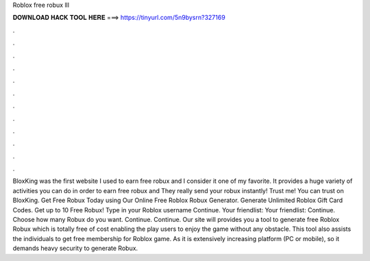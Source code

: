 Roblox free robux lll

𝐃𝐎𝐖𝐍𝐋𝐎𝐀𝐃 𝐇𝐀𝐂𝐊 𝐓𝐎𝐎𝐋 𝐇𝐄𝐑𝐄 ===> https://tinyurl.com/5n9bysrn?327169

.

.

.

.

.

.

.

.

.

.

.

.

BloxKing was the first website I used to earn free robux and I consider it one of my favorite. It provides a huge variety of activities you can do in order to earn free robux and They really send your robux instantly! Trust me! You can trust on BloxKing. Get Free Robux Today using Our Online Free Roblox Robux Generator. Generate Unlimited Roblox Gift Card Codes. Get up to 10 Free Robux! Type in your Roblox username Continue. Your friendlist: Your friendlist: Continue. Choose how many Robux do you want. Continue. Continue. Our site will provides you a tool to generate free Roblox Robux which is totally free of cost enabling the play users to enjoy the game without any obstacle. This tool also assists the individuals to get free membership for Roblox game. As it is extensively increasing platform (PC or mobile), so it demands heavy security to generate Robux.